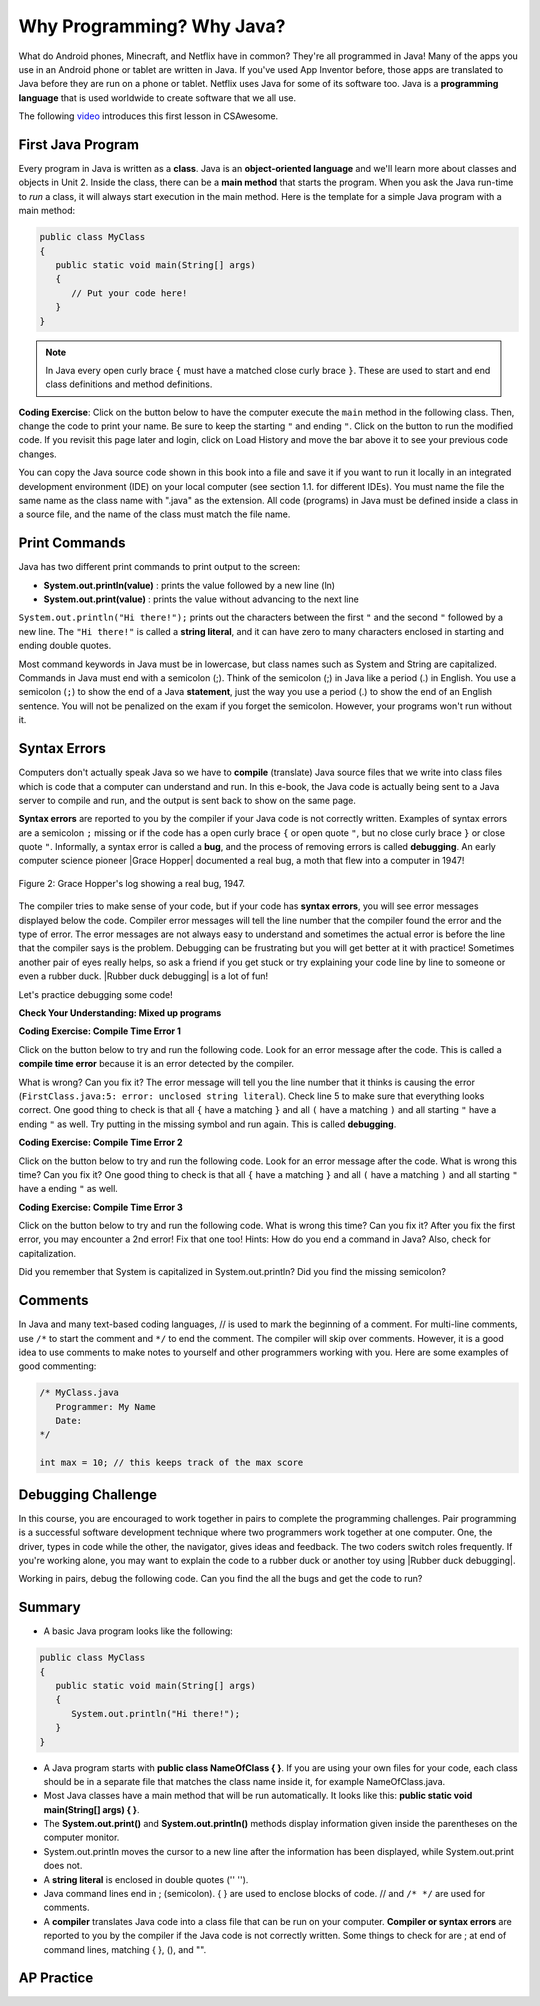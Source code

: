 .. qnum::
   :prefix: 1-2-
   :start: 1

.. |CodingEx| image:: ../../_static/codingExercise.png
    :width: 30px
    :align: middle
    :alt: coding exercise
    
.. |Exercise| image:: ../../_static/exercise.png
    :width: 35
    :align: middle
    :alt: exercise
    
.. |Groupwork| image:: ../../_static/groupwork.png
    :width: 35
    :align: middle
    :alt: groupwork
    
    
Why Programming? Why Java?
============================

..	index::
	single: Java
	single: javac
	single: compile
	single: programming language
	pair: programming; language
	pair: Java; source file
	pair: Java; class file
    
    


What do Android phones, Minecraft, and Netflix have in common? They're all programmed in Java! Many of the apps you use in an Android phone or tablet are written in Java. If you've used App Inventor before, those apps are translated to Java before they are run on a phone or tablet. Netflix uses Java for some of its software too. Java is a **programming language** that is used worldwide to create software that we all use.

The following `video <https://www.youtube.com/watch?v=Fc-BQzPbJmU>`_ introduces this first lesson in CSAwesome.

.. youtube:: Fc-BQzPbJmU
    :width: 800
    :align: center


.. |runbutton| image:: Figures/run-button.png
    :height: 20px
    :align: top
    :alt: run button
    
    
First Java Program
-------------------


..	index::
	single: class
	single: keyword
	pair: class; field
	pair: class; constructor
	pair: class; method
	pair: class; main method
	
Every program in Java is written as a **class**. Java is an **object-oriented language** and we'll learn more about classes and objects in Unit 2. Inside the class, there can be a **main method** that starts the program. When you ask the Java run-time to *run* a class, it will always start execution in the main method. Here is the template for a simple Java program with a main method:

.. code-block:: java 

   public class MyClass
   {
      public static void main(String[] args)
      {
         // Put your code here!
      }
   }
   
.. note::

   In Java every open curly brace ``{`` must have a matched close curly brace ``}``.  These are used to start and end class definitions and method definitions.       

|CodingEx| **Coding Exercise**: Click on the |runbutton| button below to have the computer execute the ``main`` method in the following class. Then, change the code  to print your name.  Be sure to keep the starting ``"`` and ending ``"``.  Click on the |runbutton| button to run the modified code. If you revisit this page later and login, click on Load History and move the bar above it to see your previous code changes.
 
.. activecode:: lcfc1
   :language: java
   :autograde: unittest    

   Run this code to see the output below it. Then change the code to print your name, for example "Hi Pat!", and run again. 
   ~~~~    
   public class MyClass
   {
      public static void main(String[] args)
      {
         System.out.println("Hi there!");
      }
   }
     
   ====
   // should pass if/when they run code
   import static org.junit.Assert.*;
   import org.junit.*;;
   import java.io.*;

   public class RunestoneTests extends CodeTestHelper
   {
        @Test
        public void testMain() throws IOException
        {
            String output = getMethodOutput("main");
            String expect = "Hi there!";
            boolean passed = getResults(expect, output, "Expected output from main", true);
            assertTrue(passed);
        }
   }



You can copy the Java source code shown in this book into a file and save it if you want to run it locally in an integrated development environment (IDE) on your local computer (see section 1.1. for different IDEs).  You must name the file the same name as the class name with ".java" as the extension.  All code (programs) in Java must be defined inside a class in a source file, and the name of the class must match the file name. 


   
Print Commands
-------------------

..	index::
	single: String
	single: String literal

Java has two different print commands to print output to the screen:

- **System.out.println(value)** : prints the value followed by a new line (ln) 
- **System.out.print(value)** : prints the value without advancing to the next line


``System.out.println("Hi there!");`` prints out the characters between the first ``"`` and the second ``"`` followed by a new line.  The ``"Hi there!"`` is called a **string literal**, and it can have zero to many characters enclosed in starting and ending double quotes. 

.. activecode:: printCommands
   :language: java
   :autograde: unittest 

   Run this code to see the output below it. How would you change it to print the ! on the same line as Hi there keeping all 3 print statements?
   ~~~~    
   public class MyClass
   {
      public static void main(String[] args)
      {
         System.out.print("Hi ");
         System.out.println("there");
         System.out.print("!");
      }
   }
        
   ====
   // should pass if/when they run code
   import static org.junit.Assert.*;
   import org.junit.*;;
   import java.io.*;

   public class RunestoneTests extends CodeTestHelper
   {
        @Test
        public void testMain() throws IOException
        {
            String output = getMethodOutput("main");
            String expect = "Hi there!";
            boolean passed = getResults(expect, output, "Expected output from main");
            assertTrue(passed);
        }
        @Test
        public void testLineCount() throws IOException
        {
            String output = getMethodOutput("main");
            String expect = "1 output line";
            String actual = "  output line";

            if (output.length() > 0) {
               actual = output.split("\n").length + actual;
            } else {
               actual = output.length() + actual;
           }
           boolean passed = getResults(expect, actual, "Checking lines of output");
           assertTrue(passed);
        }
   }
   
Most command keywords in Java must be in lowercase, but class names such as System and String are capitalized. Commands in Java must end with a semicolon (;). Think of the semicolon (;) in Java like a period (.) in English. You use a semicolon (``;``) to show the end of a Java **statement**, just the way you use a period (.) to show the end of an English sentence.  You will not be penalized on the exam if you forget the semicolon.  However, your programs won't run without it.

Syntax Errors
---------------

Computers don't actually speak Java so we have to **compile** (translate) Java source files that we write into class files which is code that a computer can understand and run. In this e-book, the Java code is actually being sent to a Java server to compile and run, and the output is sent back to show on the same page. 

.. |Grace Hopper| raw:: html

   <a href="https://en.wikipedia.org/wiki/Grace_Hopper" target="_blank">Grace Hopper</a>
   
.. |Rubber duck debugging| raw:: html

   <a href="https://rubberduckdebugging.com/" target="_blank">Rubber duck debugging</a>
   
   
**Syntax errors** are reported to you by the compiler if your Java code is not correctly written. Examples of syntax errors are a semicolon ``;`` missing or if the code has a open curly brace ``{`` or open quote ``"``, but no close curly brace ``}`` or close quote ``"``. Informally, a syntax error is called a **bug**, and the process of removing errors is called **debugging**. An early computer science pioneer |Grace Hopper| documented a real bug, a moth that flew into a computer in 1947!

.. figure:: https://upload.wikimedia.org/wikipedia/commons/8/8a/H96566k.jpg
    :width: 300px
    :align: center
    :figclass: align-center

    Figure 2: Grace Hopper's log showing a real bug, 1947.


The compiler tries to make sense of your code, but if your code has **syntax errors**, you will see error messages displayed below the code. Compiler error messages will tell the line number that the compiler found the error and the type of error.  The error messages are not always easy to understand and sometimes the actual error is before the line that the compiler says is the problem. Debugging can be frustrating but you will get better at it with practice! Sometimes another pair of eyes really helps, so ask a friend if you get stuck or try explaining your code line by line to someone or even a rubber duck. |Rubber duck debugging| is a lot of fun!

Let's practice debugging some code! 

   

|Exercise| **Check Your Understanding: Mixed up programs**


.. parsonsprob:: thirdClass
   :numbered: left
   :adaptive:
   :noindent:

   The following has all the correct code to print out "Hi my friend!" when the code is run, but the code is mixed up.  Drag the blocks from left to right and put them in the correct order.  Click on the "Check Me" button to check your solution. You will be told if any of the blocks are in the wrong order or if you need to remove one or more blocks. After three incorrect attempts you will be able to use the Help Me button to make the problem easier.
   -----
   public class ThirdClass
   {
   =====
      public static void main(String[] args)
      {
      =====
         System.out.println("Hi my friend!");
         =====
      }
      =====
   }
   
.. parsonsprob:: fourthClass
   :numbered: left
   :adaptive:
   :noindent:

   The following has all the correct code to print out "Hi there!" when the code is run, but the code is mixed up and contains some extra blocks with errors.  Drag the needed blocks from left to right and put them in the correct order.  Click on the "Check Me" button to check your solution.
   -----
   public class FourthClass
   {
   =====
   public Class FourthClass
   {                         #paired
   =====
      public static void main(String[] args)
      {
      =====
      public static void main()
      {                         #paired
      =====
         System.out.println("Hi there!");
         =====
         System.out.println("Hi there!") #paired
         =====
      }
      =====
   }
    

|CodingEx| **Coding Exercise: Compile Time Error 1**

Click on the |runbutton| button below to try and run the following code.  Look for an error message after the code.  This is called a **compile time error** because it is an error detected by the compiler.  

What is wrong?  Can you fix it?  The error message will tell you the line number that it thinks is causing the error (``FirstClass.java:5: error: unclosed string literal``).  Check line 5 to make sure that everything looks correct.  One good thing to check is that all ``{`` have a matching ``}`` and all ``(`` have a matching ``)`` and all starting ``"`` have a ending ``"`` as well. Try putting in the missing symbol and run again. This is called **debugging**.

.. activecode:: sc2error1
   :language: java
   :autograde: unittest 
   :practice: T

   Fix the code below.
   ~~~~
   public class FirstClass
   {
      public static void main(String[] args)
      {
         System.out.println("Hi there!);
      }
   }
           
   ====
   import static org.junit.Assert.*;
   import org.junit.*;;
   import java.io.*;

   public class RunestoneTests extends CodeTestHelper
   {
        @Test
        public void testMain() throws IOException
        {
            String output = getMethodOutput("main");
            String expect = "Hi there!";
            boolean passed = getResults(expect, output, "Expected output from main");
            assertTrue(passed);
        }
   }


    
|CodingEx| **Coding Exercise: Compile Time Error 2**


Click on the |runbutton| button below to try and run the following code.  Look for an error message after the code. What is wrong this time?  Can you fix it?  One good thing to check is that all ``{`` have a matching ``}`` and all ``(`` have a matching ``)`` and all starting ``"`` have a ending ``"`` as well.

.. activecode:: sc2error2
   :language: java
   :autograde: unittest 
   :practice: T

   Fix the code below.
   ~~~~
   public class SecondClass
   {
      public static void main(String[] args)
      {
         System.out.println("Hi there!";
      }
   }
           
   ====
   // should pass if/when they run code
   import static org.junit.Assert.*;
   import org.junit.*;;
   import java.io.*;

   public class RunestoneTests extends CodeTestHelper
   {
        @Test
        public void testMain() throws IOException
        {
            String output = getMethodOutput("main");
            String expect = "Hi there!";
            boolean passed = getResults(expect, output, "Expected output from main");
            assertTrue(passed);
        }
   }

    
    
|CodingEx| **Coding Exercise: Compile Time Error 3**

Click on the |runbutton| button below to try and run the following code.  What is wrong this time?  Can you fix it?  After you fix the first error, you may encounter a 2nd error! Fix that one too! Hints: How do you end a command in Java? Also, check for capitalization. 

.. activecode:: sc2error3
   :language: java
   :autograde: unittest 
   :practice: T

   Fix the code below.
   ~~~~    
   public class ThirdClass
   {
      public static void main(String[] args)
      {
         system.out.println("Hi there!")
      }
   }
           
   ====
   // should pass if/when they run code
   // This doesn't really work because it filters out the \n
   import static org.junit.Assert.*;
   import org.junit.*;;
   import java.io.*;

   public class RunestoneTests extends CodeTestHelper
   {
        @Test
        public void testMain() throws IOException
        {
            String output = getMethodOutput("main");
            String expect = "Hi there!";
            boolean passed = getResults(expect, output, "Expected output from main");
            assertTrue(passed);
        }
   }


Did you remember that System is capitalized in System.out.println? Did you find the missing semicolon? 
   
   
Comments
--------

In Java and many text-based coding languages, // is used to mark the beginning of a comment. For multi-line comments, use ``/*`` to start the comment and ``*/`` to end the comment. The compiler will skip over comments. However, it is a good idea to use comments to make notes to yourself and other programmers working with you. Here are some examples of good commenting:

.. code-block:: java 

    /* MyClass.java
       Programmer: My Name
       Date: 
    */   
    
    int max = 10; // this keeps track of the max score
    

|Groupwork| Debugging Challenge
-----------------------------------

.. image:: Figures/rubberduck.jpg
    :width: 150
    :align: left
    :alt: Rubber Duck
    
In this course, you are encouraged to work together in pairs to complete the programming challenges. Pair programming is a successful software development technique where two programmers work together at one computer. One, the driver, types in code while the other, the navigator, gives ideas and feedback. The two coders switch roles frequently. If you're working alone, you may want to explain the code to a rubber duck or another toy using |Rubber duck debugging|.

Working in pairs, debug the following code. Can you find the all the bugs and get the code to run? 


.. activecode:: challenge1-2
   :language: java
   :autograde: unittest 
   :practice: T

   Fix the code below.
   ~~~~
   public class Challenge1_2
   {
      public static void main(String[] args)
      {
         System.out.print("Good morning! ")
         system.out.print("Good afternoon!);
         System.Print " And good evening!";
      
   }
           
   ====
   // should pass if/when they run code
   import static org.junit.Assert.*;
   import org.junit.*;;
   import java.io.*;

   public class RunestoneTests extends CodeTestHelper
   {
        @Test
        public void testMain() throws IOException
        {
            String output = getMethodOutput("main");
            String expect = "Good morning! Good afternoon! And good evening";
            boolean passed = getResults(expect, output, "Expected output from main");
            assertTrue(passed);
        }
   }



Summary
-------------------

- A basic Java program looks like the following:

.. code-block:: java 

   public class MyClass
   {
      public static void main(String[] args)
      {
         System.out.println("Hi there!");
      }
   }
   
   
- A Java program starts with **public class NameOfClass { }**. If you are using your own files for your code, each class should be in a separate file that matches the class name inside it, for example NameOfClass.java.

- Most Java classes have a main method that will be run automatically. It looks like this: **public static void main(String[] args) { }**.

- The **System.out.print()** and **System.out.println()** methods display information given inside the parentheses on the computer monitor. 

- System.out.println moves the cursor to a new line after the information has been displayed, while System.out.print does not.

- A **string literal** is enclosed in double quotes ('' '').

- Java command lines end in ; (semicolon). { } are used to enclose blocks of code. // and ``/* */`` are used for comments.

- A **compiler** translates Java code into a class file that can be run on your computer. **Compiler or syntax errors** are reported to you by the compiler if the Java code is not correctly written. Some things to check for are ; at end of command lines, matching { }, (), and "". 

AP Practice
------------

.. mchoice:: AP1-2-1
    :practice: T
    
    Consider the following code segment.

    .. code-block:: java

       System.out.print("Java is ");
       System.out.println("fun ");
       System.out.print("and cool!");

    What is printed as a result of executing the code segment?       
    
    - .. raw:: html
    
         <pre>Java is fun and cool!</pre>

      - Notice the println in line 2.

    - .. raw:: html
    
         <pre>
         Java isfun 
         and cool!
         </pre>

      - Notice the space after is in the first line. 
      
    - .. raw:: html
      
         <pre>Java is
         fun 
         and cool!  </pre>

      - Notice that the first line is a print, not println.
      
    - .. raw:: html
      
         <pre>Java is fun
         and cool!  </pre>
      
      + Correct! Pay attention to which lines are print or println.
      
 
.. mchoice:: AP1-2-2
    :practice: T
    
    Consider the following code segment.

    .. code-block:: java
    
       System.out.println("Roses are red, ")      // Line 1;
       System.out.println("Violets are blue, ")  // Line 2;
       System.out.print("Unexpected '}' ")        // Line 3;
       System.out.print("on line 32. ")           // Line 4;

    The code segment is intended to produce the following output but may not work as intended.

    .. raw:: html
      
       <pre>Roses are red,
       Violets are blue,
       Unexpected '}' on line 32.</pre>

    Which change, if any, can be made so that the code segment produces the intended output?
    
    - Replacing print with println on lines 3 and 4.
    
      - These should print on the same line without a newline in between.
      
    - Replacing println with print on lines 1 and 2.
    
      - These should print out with a newline in between.
      
    - Removing the single quotes in line 3.
    
      - The single quotes are fine in this line.
    
    - Putting the semicolon after the ) on each line.
    
      + Correct! The semicolon should go after each command but not in the comment.


.. raw:: html
    
    <script src="../_static/custom-csawesome.js"></script>